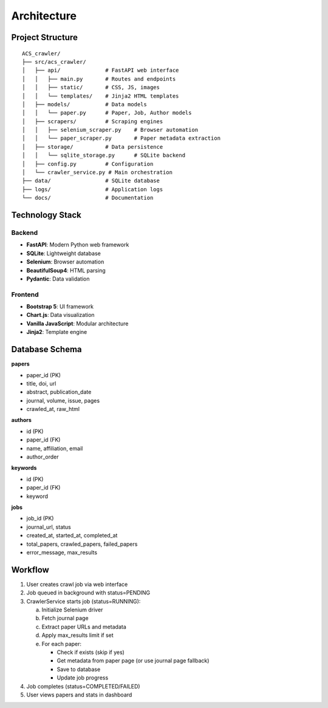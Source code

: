 Architecture
============

Project Structure
-----------------

::

    ACS_crawler/
    ├── src/acs_crawler/
    │   ├── api/              # FastAPI web interface
    │   │   ├── main.py       # Routes and endpoints
    │   │   ├── static/       # CSS, JS, images
    │   │   └── templates/    # Jinja2 HTML templates
    │   ├── models/           # Data models
    │   │   └── paper.py      # Paper, Job, Author models
    │   ├── scrapers/         # Scraping engines
    │   │   ├── selenium_scraper.py    # Browser automation
    │   │   └── paper_scraper.py       # Paper metadata extraction
    │   ├── storage/          # Data persistence
    │   │   └── sqlite_storage.py      # SQLite backend
    │   ├── config.py         # Configuration
    │   └── crawler_service.py # Main orchestration
    ├── data/                 # SQLite database
    ├── logs/                 # Application logs
    └── docs/                 # Documentation

Technology Stack
----------------

Backend
~~~~~~~

* **FastAPI**: Modern Python web framework
* **SQLite**: Lightweight database
* **Selenium**: Browser automation
* **BeautifulSoup4**: HTML parsing
* **Pydantic**: Data validation

Frontend
~~~~~~~~

* **Bootstrap 5**: UI framework
* **Chart.js**: Data visualization
* **Vanilla JavaScript**: Modular architecture
* **Jinja2**: Template engine

Database Schema
---------------

**papers**

* paper_id (PK)
* title, doi, url
* abstract, publication_date
* journal, volume, issue, pages
* crawled_at, raw_html

**authors**

* id (PK)
* paper_id (FK)
* name, affiliation, email
* author_order

**keywords**

* id (PK)
* paper_id (FK)
* keyword

**jobs**

* job_id (PK)
* journal_url, status
* created_at, started_at, completed_at
* total_papers, crawled_papers, failed_papers
* error_message, max_results

Workflow
--------

1. User creates crawl job via web interface
2. Job queued in background with status=PENDING
3. CrawlerService starts job (status=RUNNING):
   
   a. Initialize Selenium driver
   b. Fetch journal page
   c. Extract paper URLs and metadata
   d. Apply max_results limit if set
   e. For each paper:
      
      * Check if exists (skip if yes)
      * Get metadata from paper page (or use journal page fallback)
      * Save to database
      * Update job progress

4. Job completes (status=COMPLETED/FAILED)
5. User views papers and stats in dashboard
